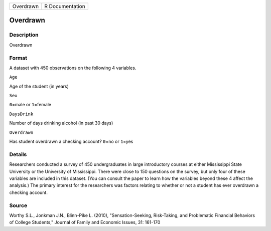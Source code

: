 +-------------+-------------------+
| Overdrawn   | R Documentation   |
+-------------+-------------------+

Overdrawn
---------

Description
~~~~~~~~~~~

Overdrawn

Format
~~~~~~

A dataset with 450 observations on the following 4 variables.

``Age``

Age of the student (in years)

``Sex``

``0``\ =male or ``1``\ =female

``DaysDrink``

Number of days drinking alcohol (in past 30 days)

``Overdrawn``

Has student overdrawn a checking account? ``0``\ =no or ``1``\ =yes

Details
~~~~~~~

Researchers conducted a survey of 450 undergraduates in large
introductory courses at either Mississippi State University or the
University of Mississippi. There were close to 150 questions on the
survey, but only four of these variables are included in this dataset.
(You can consult the paper to learn how the variables beyond these 4
affect the analysis.) The primary interest for the researchers was
factors relating to whether or not a student has ever overdrawn a
checking account.

Source
~~~~~~

Worthy S.L., Jonkman J.N., Blinn-Pike L. (2010), "Sensation-Seeking,
Risk-Taking, and Problematic Financial Behaviors of College Students,"
Journal of Family and Economic Issues, 31: 161-170
